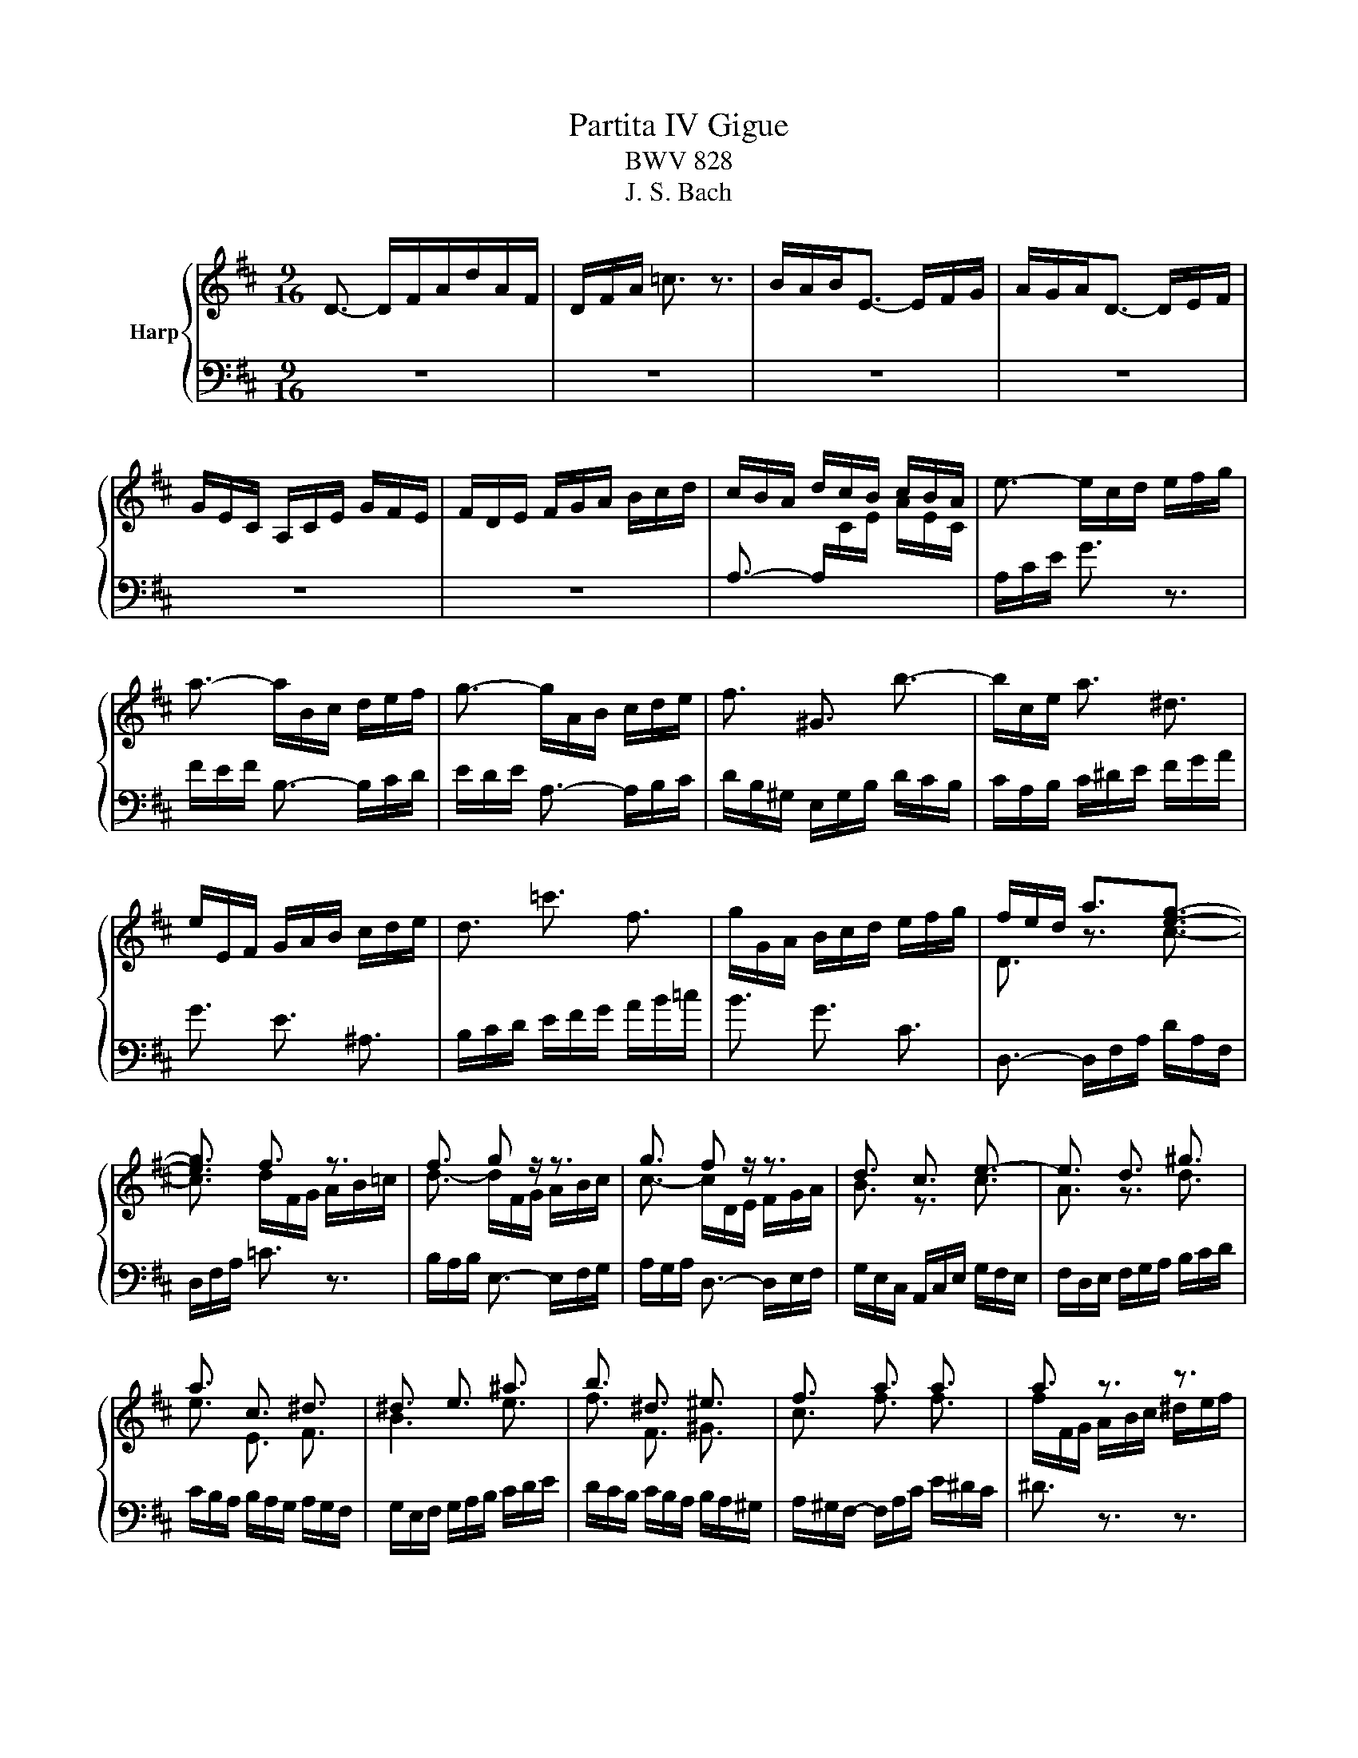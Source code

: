 X:1
T:Partita IV Gigue
T:BWV 828
T:J. S. Bach
%%score { ( 1 3 5 ) | ( 2 4 ) }
L:1/8
M:9/16
K:D
V:1 treble nm="Harp"
V:3 treble 
V:5 treble 
V:2 bass 
V:4 bass 
V:1
 D3/2- D/F/A/d/A/F/ | D/F/A/ =c3/2 z3/2 | B/A/B<E- E/F/G/ | A/G/A<D- D/E/F/ | %4
 G/E/C/ A,/C/E/ G/F/E/ | F/D/E/ F/G/A/ B/c/d/ | c/B/A/ d/c/B/ c/B/A/ | e3/2- e/c/d/ e/f/g/ | %8
 a3/2- a/B/c/ d/e/f/ | g3/2- g/A/B/ c/d/e/ | f3/2 ^G3/2 b3/2- | b/c/e/ a3/2 ^d3/2 | %12
 e/E/F/ G/A/B/ c/d/e/ | d3/2 =c'3/2 f3/2 | g/G/A/ B/c/d/ e/f/g/ | f/e/d/ a3/2[eg]3/2- | %16
 [eg]3/2 f3/2 z3/2 | f3/2 g z/ z3/2 | g3/2 f z/ z3/2 | d3/2 c3/2 e3/2- | e3/2 d3/2 ^g3/2 | %21
 a3/2 c3/2 ^d3/2 | ^d3/2 e3/2 ^a3/2 | b3/2 ^d3/2 ^e3/2 | f3/2 a3/2 a3/2 | a3/2 z3/2 z3/2 | %26
 g/f/e/ g3/2 g3/2 | g3/2 z3/2 z3/2 | f/d/B/ B/^A/B/ c/d/e/ | d/B/G/ G/F/G/ A/B/=c/ | %30
 B/G/e/- e/^d/e/ f/g/a/ | g3- g3/2- | g/ z z3/2 z3/2 | A,/D/F/ A/d/f/ d/A/F/ | %34
 D/[I:staff +1]B,/[I:staff -1]D/ ^G/B/d/ ^g/b/g/ | a/e/c/ A/E/C/[I:staff +1] A,/[I:staff -1]C/E/ | %36
 A/c/e/ g3/2 z3/2 | f/e/f/ B3/2- B/c/d/ | e/d/e/ A3/2- A/B/c/ | d/B/^G/ E/G/B/ d/c/B/ | %40
 c3/2- [Ac]3/2 z3/2 | c3/2- [Ac]3/2 z3/2 | =c3/2- [Ac]3/2 z3/2 | =c3/2- [Ac]3/2 z3/2 | %44
 z/ F/^G/ A/B/=c/- c/B/A/ | ^G/A/B/ E/G/B/- [Be-]3/2 | e/d/c/ B/c/A/ E/A/^G/ | %47
[I:staff +1] A,,/C,/E,/ A,/C/[I:staff -1]E/ A3/2 | D3/2- D/F/A/d/A/F/ | D/F/A/ =c3/2 z3/2 | %50
 B/A/B<E- E/F/G/ | A/G/A<D- D/E/F/ | G/E/C/ A,/C/E/ G/F/E/ | F/D/E/ F/G/A/ B/c/d/ | %54
 c/B/A/ d/c/B/ c/B/A/ | e3/2- e/c/d/ e/f/g/ | a3/2- a/B/c/ d/e/f/ | g3/2- g/A/B/ c/d/e/ | %58
 f3/2 ^G3/2 b3/2- | b/c/e/ a3/2 ^d3/2 | e/E/F/ G/A/B/ c/d/e/ | d3/2 =c'3/2 f3/2 | %62
 g/G/A/ B/c/d/ e/f/g/ | f/e/d/ a3/2[eg]3/2- | [eg]3/2 f3/2 z3/2 | f3/2 g z/ z3/2 | g3/2 f z/ z3/2 | %67
 d3/2 c3/2 e3/2- | e3/2 d3/2 ^g3/2 | a3/2 c3/2 ^d3/2 | ^d3/2 e3/2 ^a3/2 | b3/2 ^d3/2 ^e3/2 | %72
 f3/2 a3/2 a3/2 | a3/2 z3/2 z3/2 | g/f/e/ g3/2 g3/2 | g3/2 z3/2 z3/2 | f/d/B/ B/^A/B/ c/d/e/ | %77
 d/B/G/ G/F/G/ A/B/=c/ | B/G/e/- e/^d/e/ f/g/a/ | g3- g3/2- | g/ z z3/2 z3/2 | %81
 A,/D/F/ A/d/f/ d/A/F/ | D/[I:staff +1]B,/[I:staff -1]D/ ^G/B/d/ ^g/b/g/ | %83
 a/e/c/ A/E/C/[I:staff +1] A,/[I:staff -1]C/E/ | A/c/e/ g3/2 z3/2 | f/e/f/ B3/2- B/c/d/ | %86
 e/d/e/ A3/2- A/B/c/ | d/B/^G/ E/G/B/ d/c/B/ | c3/2- [Ac]3/2 z3/2 | c3/2- [Ac]3/2 z3/2 | %90
 =c3/2- [Ac]3/2 z3/2 | =c3/2- [Ac]3/2 z3/2 | z/ F/^G/ A/B/=c/- c/B/A/ | ^G/A/B/ E/G/B/- [Be-]3/2 | %94
 e/d/c/ B/c/A/ E/A/^G/ |[I:staff +1] A,,/C,/E,/ A,/C/[I:staff -1]E/ A3/2 | z9/2 | z9/2 | z9/2 | %99
 z9/2 | z9/2 | z9/2 | F/G/A/ B,/A/G/ F/G/A/ | =C/A/G/ F/G/A/ D/E/F/ | G/B/d/ c/B/A/ G/F/E/ | %105
 F/A/=c/ B/A/G/ F/E/D/ | E/F/G/ F/E/D/ E/D/C/ | D/A/G/ F/E/D/ =C/B,/A,/ | B,3/2 ^D3/2 A3/2- | %109
 A/B/A/ ^G/F/E/ D/C/B,/ | C3/2 ^E3/2 B3/2- | B3/2 ^A3/2 F3/2 | ^G/e/d/ c/d/e/ ^A/B/c/ | %113
 d/f/a/ ^g/f/e/ d/c/B/ | c/e/g/ f/e/d/ =c/B/A/ | B/=c/d/ c/B/A/ B/A/G/ | A/B/=c/ B/A/G/ A/G/F/ | %117
 G/b/a/ g/f/e/ d/c/B/ | c/d/e/ d/e/f/ e/f/g/ | f/a/g/ f/e/d/ =c/B/^A/ | B/c/d/ c/d/e/ d/e/f/ | %121
 e3/2 c3/2 g3/2 | f3/2 e3 | f3/2 b3- | b3/2 a3/2 g3/2 | f3- f3/2- | f3/2- f/f/e/ d/c/B/ | %127
 e3- e3/2- | e3/2- e/e/d/ c/B/A/ | d3- d3/2- | d>dd/c/ B/A/^G/ | c/B/A/ d3 | %132
 e/f/e/ d/B/=c/- c=c'/ | b/a/b/ e3/2- e/f/g/ | a/g/a/ d3/2- d/e/f/ | g/e/c/ A/c/e/ g/f/e/ | %136
 f3/2- f3/2 z3/2 | f3/2- f3/2 z3/2 | =f3/2- f3/2 z3/2 | =f3/2- f3/2 z3/2 | %140
 z/ B/c/ d/e/=f/- f/e/d/ | c/d/e/ A/c/e-<[ea-] | a/g/f/ e/f/d/ A/d/c/ | %143
 d/A/F/ D/[I:staff +1]A,/F,/ D,3/2 |[I:staff -1] z9/2 | z9/2 | z9/2 | z9/2 | z9/2 | z9/2 | %150
 F/G/A/ B,/A/G/ F/G/A/ | =C/A/G/ F/G/A/ D/E/F/ | G/B/d/ c/B/A/ G/F/E/ | F/A/=c/ B/A/G/ F/E/D/ | %154
 E/F/G/ F/E/D/ E/D/C/ | D/A/G/ F/E/D/ =C/B,/A,/ | B,3/2 ^D3/2 A3/2- | A/B/A/ ^G/F/E/ D/C/B,/ | %158
 C3/2 ^E3/2 B3/2- | B3/2 ^A3/2 F3/2 | ^G/e/d/ c/d/e/ ^A/B/c/ | d/f/a/ ^g/f/e/ d/c/B/ | %162
 c/e/g/ f/e/d/ =c/B/A/ | B/=c/d/ c/B/A/ B/A/G/ | A/B/=c/ B/A/G/ A/G/F/ | G/b/a/ g/f/e/ d/c/B/ | %166
 c/d/e/ d/e/f/ e/f/g/ | f/a/g/ f/e/d/ =c/B/^A/ | B/c/d/ c/d/e/ d/e/f/ | e3/2 c3/2 g3/2 | f3/2 e3 | %171
 f3/2 b3- | b3/2 a3/2 g3/2 | f3- f3/2- | f3/2- f/f/e/ d/c/B/ | e3- e3/2- | e3/2- e/-e/d/ c/B/A/ | %177
 d3- d3/2- | d>dd/c/ B/A/^G/ | c/B/A/ d3 | e/f/e/ d/B/=c/- c=c'/ | b/a/b/ e3/2- e/f/g/ | %182
 a/g/a/ d3/2- d/e/f/ | g/e/c/ A/c/e/ g/f/e/ | f3/2- f3/2 z3/2 | f3/2- f3/2 z3/2 | %186
 =f3/2- f3/2 z3/2 | =f3/2- f3/2 z3/2 | z/ B/c/ d/e/=f/- f/e/d/ | c/d/e/ A/c/e-<[ea-] | %190
 a/g/f/ e/f/d/ A/d/c/ | d/A/F/ D/[I:staff +1]A,/F,/ !fermata!D,3/2 |] %192
V:2
 z9/2 | z9/2 | z9/2 | z9/2 | z9/2 | z9/2 | A,3/2- A,/[I:staff -1]C/E/ A/E/C/ | %7
[I:staff +1] A,/C/E/ G3/2 z3/2 | F/E/F/ B,3/2- B,/C/D/ | E/D/E/ A,3/2- A,/B,/C/ | %10
 D/B,/^G,/ E,/G,/B,/ D/C/B,/ | C/A,/B,/ C/^D/E/ F/G/A/ | G3/2 E3/2 ^A,3/2 | %13
 B,/C/D/ E/F/G/ A/B/=c/ | B3/2 G3/2 C3/2 | D,3/2- D,/F,/A,/ D/A,/F,/ | D,/F,/A,/ =C3/2 z3/2 | %17
 B,/A,/B,/ E,3/2- E,/F,/G,/ | A,/G,/A,/ D,3/2- D,/E,/F,/ | G,/E,/C,/ A,,/C,/E,/ G,/F,/E,/ | %20
 F,/D,/E,/ F,/G,/A,/ B,/C/D/ | C/B,/A,/ B,/A,/G,/ A,/G,/F,/ | G,/E,/F,/ G,/A,/B,/ C/D/E/ | %23
 D/C/B,/ C/B,/A,/ B,/A,/^G,/ | A,/^G,/F,/- F,/A,/C/ E/^D/C/ | ^D3/2 z3/2 z3/2 | %26
 E,3/2- E,/G,/B,/ D/C/B,/ | C3/2 z3/2 z3/2 | D,3/2 D3/2 C3/2 | B,,3/2 B,3/2 A,3/2 | %30
 G,,3/2[G,B,]3/2[F,A,]3/2 | E,3/2[EG]3/2[DF]3/2 | E3/2 z3/2 z3/2 | A,3/2 z3/2 z3/2 | %34
 z/ B, z3/2 z3/2 | z3/2 z3/2 A,3/2 | z3/2 z/ A,,/C,/ E,/A,/C/ | D,3/2 z/ ^G,,/B,,/ D,/F,/B,/ | %38
 C,3/2 z/ F,,/A,,/ C,/E,/A,/ | B,,3/2 z/ E,,/^G,,/ B,,/E,/^G,/ | A,,3/2- A,,/C,/E,/ A,/E,/C,/ | %41
 ^G,,3/2- G,,/C,/E,/ A,/E,/C,/ | F,,3/2- F,,/A,,/B,,/ =C,/B,,/A,,/ | %43
 E,,3/2- E,,/A,,/B,,/ =C,/B,,/A,,/ | ^D,,3/2 ^D,3/2 D,,3/2 | D,,3/2- D,,/E,,/F,,/ ^G,,/A,,/B,,/ | %46
 C,,3/2 D,,3/2 E,,3/2 | A,,3- A,,3/2 | z9/2 | z9/2 | z9/2 | z9/2 | z9/2 | z9/2 | %54
 A,3/2- A,/[I:staff -1]C/E/ A/E/C/ |[I:staff +1] A,/C/E/ G3/2 z3/2 | F/E/F/ B,3/2- B,/C/D/ | %57
 E/D/E/ A,3/2- A,/B,/C/ | D/B,/^G,/ E,/G,/B,/ D/C/B,/ | C/A,/B,/ C/^D/E/ F/G/A/ | %60
 G3/2 E3/2 ^A,3/2 | B,/C/D/ E/F/G/ A/B/=c/ | B3/2 G3/2 C3/2 | D,3/2- D,/F,/A,/ D/A,/F,/ | %64
 D,/F,/A,/ =C3/2 z3/2 | B,/A,/B,/ E,3/2- E,/F,/G,/ | A,/G,/A,/ D,3/2- D,/E,/F,/ | %67
 G,/E,/C,/ A,,/C,/E,/ G,/F,/E,/ | F,/D,/E,/ F,/G,/A,/ B,/C/D/ | C/B,/A,/ B,/A,/G,/ A,/G,/F,/ | %70
 G,/E,/F,/ G,/A,/B,/ C/D/E/ | D/C/B,/ C/B,/A,/ B,/A,/^G,/ | A,/^G,/F,/- F,/A,/C/ E/^D/C/ | %73
 ^D3/2 z3/2 z3/2 | E,3/2- E,/G,/B,/ D/C/B,/ | C3/2 z3/2 z3/2 | D,3/2 D3/2 C3/2 | %77
 B,,3/2 B,3/2 A,3/2 | G,,3/2[G,B,]3/2[F,A,]3/2 | E,3/2[EG]3/2[DF]3/2 | E3/2 z3/2 z3/2 | %81
 A,3/2 z3/2 z3/2 | z/ B, z3/2 z3/2 | z3/2 z3/2 A,3/2 | z3/2 z/ A,,/C,/ E,/A,/C/ | %85
 D,3/2 z/ ^G,,/B,,/ D,/F,/B,/ | C,3/2 z/ F,,/A,,/ C,/E,/A,/ | B,,3/2 z/ E,,/^G,,/ B,,/E,/^G,/ | %88
 A,,3/2- A,,/C,/E,/ A,/E,/C,/ | ^G,,3/2- G,,/C,/E,/ A,/E,/C,/ | F,,3/2- F,,/A,,/B,,/ =C,/B,,/A,,/ | %91
 E,,3/2- E,,/A,,/B,,/ =C,/B,,/A,,/ | ^D,,3/2 ^D,3/2 D,,3/2 | D,,3/2- D,,/E,,/F,,/ ^G,,/A,,/B,,/ | %94
 C,,3/2 D,,3/2 E,,3/2 | A,,3- A,,3/2 | C/D/E/ F,/E/D/ C/D/E/ | G,/E/D/ C/D/E/ A,/B,/C/ | %98
 D/F/A/ ^G/F/E/ D/C/B,/ | C/E/G/ F/E/D/ C/B,/A,/ | B,/C/D/ C/B,/A,/ B,/A,/^G,/ | %101
 A,/E/D/ C/B,/A,/ G,/F,/E,/ | D,3/2- D,/F,/A,/ D/ A,/F,/ | D,/F,/A,/ =C3/2 z3/2 | %104
 B,/A,/B,/ E,3/2- E,/F,/G,/ | A,/G,/A,/ D,3/2- D,/E,/F,/ | G,/E,/C,/ A,,/C,/E,/ G,/F,/E,/ | %107
 F,3/2 A,3/2 D,3/2 | G,/D/=C/ B,/A,/G,/ F,/E,/^D,/ | E,3/2 B,,3/2 ^G,3/2 | %110
 A,/E/D/ C/B,/A,/ ^G,/F,/=F,/ | F,3/2 z3/2 ^A,3/2 | B,3/2 E,3/2 F,3/2 | B,,3/2 E,3/2 z3/2 | %114
 A,,3/2 D,3/2 z3/2 | G,,3/2 E,3/2 D,3/2 | C,3/2 ^D,3/2 B,,3/2 | E,,3/2 z3/2 G,3/2- | %118
 G,3/2F,3/2C,3/2 | D,3/2 A,3/2 D3/2 | G,3 z3/2 | C,/D,/E,/ F,,/E,/D,/ C,/D,/E,/ | %122
 ^G,,/E,/D,/ C,/D,/E,/ ^A,,/B,,/C,/ | D,/F,/A,/ ^G,/F,/E,/ D,/C,/B,,/ | %124
 C,/E,/G,/ F,/E,/D,/ C,/B,,/A,,/ | D,3/2 D3/2 B,3/2 | ^G,/A,/B,/- B,/A,/G,/ F,/E,/D,/ | %127
 C,3/2 C3/2 A,3/2 | F,/^G,/A,/- A,/G,/F,/ E,/D,/C,/ | B,,3/2 B,3/2 ^G,3/2 | %130
 E,/F,/^G,/- G,/F,/E,/ D,/C,/B,,/ | A,,/B,,/C,/ B,,/A,/G,/ F,/G,/A,/ | %132
 C,/A,/G,/ F,/G,/A,/ D,/E,/F,/ | G,/B,/D/ C/B,/A,/ G,/F,/E,/ | F,/A,/=C/ B,/A,/G,/ F,/E,/D,/ | %135
 E,/F,/G,/ F,/E,/D,/ E,/D,/C,/ | D,3/2- D,/F,/A,/ D/A,/F,/ | C,3/2- C,/F,/A,/ D/A,/F,/ | %138
 B,,3/2- B,,/D,/E,/ =F,/E,/D,/ | A,,3/2- A,,/C,/E,/ =F,/E,/C,/ | ^G,,3/2 ^G,3/2 G,,3/2 | %141
 G,,3/2- G,,/A,,/B,,/ C,/D,/E,/ | F,,3/2 G,,3/2 A,,3/2 | D,,3 D,3/2 | C/D/E/ F,/E/D/ C/D/E/ | %145
 G,/E/D/ C/D/E/ A,/B,/C/ |[I:staff -1] D/F/A/ ^G/F/E/ D/C/B,/ | %147
 C/E/G/ F/E/D/[I:staff +1] C/B,/A,/ | B,/C/D/ C/B,/A,/ B,/A,/^G,/ | A,/E/D/ C/B,/A,/ G,/F,/E,/ | %150
 D,3/2- D,/F,/A,/ D/ A,/F,/ | D,/F,/A,/ =C3/2 z3/2 | B,/A,/B,/ E,3/2- E,/F,/G,/ | %153
 A,/G,/A,/ D,3/2- D,/E,/F,/ | G,/E,/C,/ A,,/C,/E,/ G,/F,/E,/ | F,3/2 A,3/2 D,3/2 | %156
 G,/D/=C/ B,/A,/G,/ F,/E,/^D,/ | E,3/2 B,,3/2 ^G,3/2 | A,/E/D/ C/B,/A,/ ^G,/F,/=F,/ | %159
 F,3/2 z3/2 ^A,3/2 | B,3/2 E,3/2 F,3/2 | B,,3/2 E,3/2 z3/2 | A,,3/2 E,3/2 z3/2 | %163
 C,3/2 ^D,3/2 B,,3/2 | C,3/2 ^D,3/2 B,,3/2 | E,,3/2 z3/2 G,3/2- | G,3/2 F,3/2 C,3/2 | %167
 D,3/2 A,3/2 D3/2 | G,3 z3/2 | C,/D,/E,/ F,,/E,/D,/ C,/D,/E,/ | %170
 ^G,,/E,/D,/ C,/D,/E,/ ^A,,/B,,/C,/ | D,/F,/A,/ ^G,/F,/E,/ D,/C,/B,,/ | %172
 C,/E,/G,/ F,/E,/D,/ C,/B,,/A,,/ | D,3/2 D3/2 B,3/2 | ^G,/A,/B,/- B,/A,/G,/ F,/E,/D,/ | %175
 C,3/2 C3/2 A,3/2 | F,/^G,/A,/- A,/G,/F,/ E,/D,/C,/ | B,,3/2 B,3/2 ^G,3/2 | %178
 E,/F,/^G,/- G,/F,/E,/ D,/C,/B,,/ | A,,/B,,/C,/ B,,/A,/G,/ F,/G,/A,/ | %180
 C,/A,/G,/ F,/G,/A,/ D,/E,/F,/ | G,/B,/D/ C/B,/A,/ G,/F,/E,/ | F,/A,/=C/ B,/A,/G,/ F,/E,/D,/ | %183
 E,/F,/G,/ F,/E,/D,/ E,/D,/C,/ | D,3/2- D,/F,/A,/ D/A,/F,/ | C,3/2- C,/F,/A,/ D/A,/F,/ | %186
 B,,3/2- B,,/D,/E,/ =F,/E,/D,/ | A,,3/2- A,,/C,/E,/ =F,/E,/C,/ | ^G,,3/2 ^G,3/2 G,,3/2 | %189
 G,,3/2- G,,/A,,/B,,/ C,/D,/E,/ | F,,3/2 G,,3/2 A,,3/2 | D,,3 !fermata!D,3/2 |] %192
V:3
 x9/2 | x9/2 | x9/2 | x9/2 | x9/2 | x9/2 | x9/2 | x9/2 | x9/2 | x9/2 | x9/2 | x9/2 | x9/2 | x9/2 | %14
 x9/2 | D3/2 z3/2 c3/2- | c3/2 d/F/G/ A/B/=c/ | d3/2- d/F/G/ A/B/c/ | c3/2- c/D/E/ F/G/A/ | %19
 B3/2 z3/2 c3/2 | A3/2 z3/2 d3/2 | e3/2 E3/2 F3/2 | B3 e3/2 | f3/2 F3/2 ^G3/2 | c3/2 f3/2 f3/2 | %25
 f/F/G/ A/B/c/ ^d/e/f/ | z3/2 e3/2e3/2 | e/E/F/ G/A/B/ c/d/e/ | z3/2 F3/2 E3/2 | z3/2 D3/2 =C3/2 | %30
 z3/2 E3/2 ^D3/2 | g/e/c/ c/B/c/ d/c/B/ | A/c/e/ g/e/c/ A/E/C/ | x9/2 | x9/2 | x9/2 | x9/2 | x9/2 | %38
 x9/2 | x9/2 | c/^G/A/ E3/2 z3/2 | c/^G/A/ E3/2 z3/2 | =c/^G/A/ ^D3/2 z3/2 | =c/^G/A/ E3/2 z3/2 | %44
 x9/2 | z3/2 E3/2- E3/2 | x9/2 | x9/2 | x9/2 | x9/2 | x9/2 | x9/2 | x9/2 | x9/2 | x9/2 | x9/2 | %56
 x9/2 | x9/2 | x9/2 | x9/2 | x9/2 | x9/2 | x9/2 | D3/2 z3/2 c3/2- | c3/2 d/F/G/ A/B/=c/ | %65
 d3/2- d/F/G/ A/B/c/ | c3/2- c/D/E/ F/G/A/ | B3/2 z3/2 c3/2 | A3/2 z3/2 d3/2 | e3/2 E3/2 F3/2 | %70
 B3 e3/2 | f3/2 F3/2 ^G3/2 | c3/2 f3/2 f3/2 | f/F/G/ A/B/c/ ^d/e/f/ | z3/2 e3/2e3/2 | %75
 e/E/F/ G/A/B/ c/d/e/ | z3/2 F3/2 E3/2 | z3/2 D3/2 =C3/2 | z3/2 E3/2 ^D3/2 | g/e/c/ c/B/c/ d/c/B/ | %80
 A/c/e/ g/e/c/ A/E/C/ | x9/2 | x9/2 | x9/2 | x9/2 | x9/2 | x9/2 | x9/2 | c/^G/A/ E3/2 z3/2 | %89
 c/^G/A/ E3/2 z3/2 | =c/^G/A/ ^D3/2 z3/2 | =c/^G/A/ E3/2 z3/2 | x9/2 | z3/2 E3/2- E3/2 | x9/2 | %95
 x9/2 | x9/2 | x9/2 | x9/2 | x9/2 | x9/2 | x9/2 | x9/2 | x9/2 | x9/2 | x9/2 | x9/2 | x9/2 | x9/2 | %109
 x9/2 | x9/2 | c/d/e/ F/e/d/ c/d/e/ | D3/2 E3/2 C3/2 | B,3/2- B,/C/D/ E/F/^G/ | %114
 A3/2- A/B,/=C/ D/E/F/ | G3/2[I:staff +1] G,3- | G,3/2 F,3/2 ^D,3/2 | E,3/2 B,3/2 E3/2 | %118
 A,3- A,3/2- | A,3/2[I:staff -1] z3/2 F3/2- | F3/2 E3/2 B3/2- | B3/2 ^A3/2 e3/2 | d3 c3/2 | %123
 B3 ^g3/2 | e3/2 z3/2 e3/2- | e/F/G/ A/B/c/ d/e/f/ | B/c/d/ G3- | G/E/F/ ^G/A/B/ c/d/e/ | %128
 A/B/c/ F3- | F/D/E/ F/^G/A/ B/c/d/ | ^G/A/B/ E3- | E3/2 z/ c/B/ A/B/G/- | G3 F z/ | x9/2 | x9/2 | %135
 x9/2 | f/c/d/- d3/2 z3/2 | f/c/d/- d3/2 z3/2 | =f/c/d/- d3/2 z3/2 | =f/c/d/- d3/2 z3/2 | x9/2 | %141
 z3/2 A3/2- A3/2 | x9/2 | x9/2 | x9/2 | x9/2 | x9/2 | x9/2 | x9/2 | x9/2 | x9/2 | x9/2 | x9/2 | %153
 x9/2 | x9/2 | x9/2 | x9/2 | x9/2 | x9/2 | c/d/e/ F/e/d/ c/d/e/ | D3/2 E3/2 C3/2 | %161
 B,3/2- B,/C/D/ E/F/^G/ | A3/2- A/B,/=C/ D/E/F/ | G3/2[I:staff +1] G,3- | G,3/2 F,3/2 ^D,3/2 | %165
 E,3/2 B,3/2 E3/2 | A,3- A,3/2- | A,3/2[I:staff -1] z3/2 F3/2- | F3/2 E3/2 B3/2- | %169
 B3/2 ^A3/2 e3/2 | d3 c3/2 | B3 ^g3/2 | e3/2 z3/2 e3/2- | e/F/G/ A/B/c/ d/e/f/ | B/c/d/ G3- | %175
 G/E/F/ ^G/A/B/ c/d/e/ | A/B/c/ F3- | F/D/E/ F/^G/A/ B/c/d/ | ^G/A/B/ E3- | E3/2 z/ c/B/ A/B/G/- | %180
 G3 F z/ | x9/2 | x9/2 | x9/2 | f/c/d/- d3/2 z3/2 | f/c/d/- d3/2 z3/2 | =f/c/d/- d3/2 z3/2 | %187
 =f/c/d/- d3/2 z3/2 | x9/2 | z3/2 A3/2- A3/2 | x9/2 | x9/2 |] %192
V:4
 x9/2 | x9/2 | x9/2 | x9/2 | x9/2 | x9/2 | x9/2 | x9/2 | x9/2 | x9/2 | x9/2 | x9/2 | x9/2 | x9/2 | %14
 x9/2 | x9/2 | x9/2 | x9/2 | x9/2 | x9/2 | x9/2 | x9/2 | x9/2 | x9/2 | x9/2 | x9/2 | x9/2 | x9/2 | %28
 x9/2 | x9/2 | x9/2 | x9/2 | C3/2 z3/2 z3/2 | x9/2 | x9/2 | x9/2 | x9/2 | x9/2 | x9/2 | x9/2 | %40
 x9/2 | x9/2 | x9/2 | x9/2 | x9/2 | x9/2 | x9/2 | x9/2 | x9/2 | x9/2 | x9/2 | x9/2 | x9/2 | x9/2 | %54
 x9/2 | x9/2 | x9/2 | x9/2 | x9/2 | x9/2 | x9/2 | x9/2 | x9/2 | x9/2 | x9/2 | x9/2 | x9/2 | x9/2 | %68
 x9/2 | x9/2 | x9/2 | x9/2 | x9/2 | x9/2 | x9/2 | x9/2 | x9/2 | x9/2 | x9/2 | x9/2 | %80
 C3/2 z3/2 z3/2 | x9/2 | x9/2 | x9/2 | x9/2 | x9/2 | x9/2 | x9/2 | x9/2 | x9/2 | x9/2 | x9/2 | %92
 x9/2 | x9/2 | x9/2 | x9/2 | x9/2 | x9/2 | x9/2 | x9/2 | x9/2 | x9/2 | x9/2 | x9/2 | x9/2 | x9/2 | %106
 x9/2 | x9/2 | x9/2 | x9/2 | x9/2 | x9/2 | x9/2 | x9/2 | x9/2 | x9/2 | x9/2 | x9/2 | x9/2 | x9/2 | %120
 x9/2 | x9/2 | x9/2 | x9/2 | x9/2 | x9/2 | x9/2 | x9/2 | x9/2 | x9/2 | x9/2 | x9/2 | x9/2 | x9/2 | %134
 x9/2 | x9/2 | x9/2 | x9/2 | x9/2 | x9/2 | x9/2 | x9/2 | x9/2 | x9/2 | x9/2 | x9/2 | x9/2 | x9/2 | %148
 x9/2 | x9/2 | x9/2 | x9/2 | x9/2 | x9/2 | x9/2 | x9/2 | x9/2 | x9/2 | x9/2 | x9/2 | x9/2 | x9/2 | %162
 x9/2 | x9/2 | x9/2 | x9/2 | x9/2 | x9/2 | x9/2 | x9/2 | x9/2 | x9/2 | x9/2 | x9/2 | x9/2 | x9/2 | %176
 x9/2 | x9/2 | x9/2 | x9/2 | x9/2 | x9/2 | x9/2 | x9/2 | x9/2 | x9/2 | x9/2 | x9/2 | x9/2 | x9/2 | %190
 x9/2 | x9/2 |] %192
V:5
 x9/2 | x9/2 | x9/2 | x9/2 | x9/2 | x9/2 | x9/2 | x9/2 | x9/2 | x9/2 | x9/2 | x9/2 | x9/2 | x9/2 | %14
 x9/2 | x9/2 | x9/2 | x9/2 | x9/2 | x9/2 | x9/2 | x9/2 | x9/2 | x9/2 | x9/2 | x9/2 | x9/2 | x9/2 | %28
 x9/2 | x9/2 | x9/2 | x9/2 | x9/2 | x9/2 | x9/2 | x9/2 | x9/2 | x9/2 | x9/2 | x9/2 | x9/2 | x9/2 | %42
 x9/2 | x9/2 | x9/2 | z3/2 z/ ^G- G3/2 | x9/2 | x9/2 | x9/2 | x9/2 | x9/2 | x9/2 | x9/2 | x9/2 | %54
 x9/2 | x9/2 | x9/2 | x9/2 | x9/2 | x9/2 | x9/2 | x9/2 | x9/2 | x9/2 | x9/2 | x9/2 | x9/2 | x9/2 | %68
 x9/2 | x9/2 | x9/2 | x9/2 | x9/2 | x9/2 | x9/2 | x9/2 | x9/2 | x9/2 | x9/2 | x9/2 | x9/2 | x9/2 | %82
 x9/2 | x9/2 | x9/2 | x9/2 | x9/2 | x9/2 | x9/2 | x9/2 | x9/2 | x9/2 | x9/2 | z3/2 z/ ^G- G3/2 | %94
 x9/2 | x9/2 | x9/2 | x9/2 | x9/2 | x9/2 | x9/2 | x9/2 | x9/2 | x9/2 | x9/2 | x9/2 | x9/2 | x9/2 | %108
 x9/2 | x9/2 | x9/2 | x9/2 | x9/2 | x9/2 | x9/2 | x9/2 | x9/2 | x9/2 | x9/2 | x9/2 | x9/2 | x9/2 | %122
 x9/2 | x9/2 | x9/2 | x9/2 | x9/2 | x9/2 | x9/2 | x9/2 | x9/2 | x9/2 | x9/2 | x9/2 | x9/2 | x9/2 | %136
 z3/2 A3/2 z3/2 | z3/2 A3/2 z3/2 | z3/2 ^G3/2 z3/2 | z3/2 A3/2 z3/2 | x9/2 | z3/2 z/ c- c3/2 | %142
 x9/2 | x9/2 | x9/2 | x9/2 | x9/2 | x9/2 | x9/2 | x9/2 | x9/2 | x9/2 | x9/2 | x9/2 | x9/2 | x9/2 | %156
 x9/2 | x9/2 | x9/2 | x9/2 | x9/2 | x9/2 | x9/2 | x9/2 | x9/2 | x9/2 | x9/2 | x9/2 | x9/2 | x9/2 | %170
 x9/2 | x9/2 | x9/2 | x9/2 | x9/2 | x9/2 | x9/2 | x9/2 | x9/2 | x9/2 | x9/2 | x9/2 | x9/2 | x9/2 | %184
 z3/2 A3/2 z3/2 | z3/2 A3/2 z3/2 | z3/2 ^G3/2 z3/2 | z3/2 A3/2 z3/2 | x9/2 | z3/2 z/ c- c3/2 | %190
 x9/2 | x9/2 |] %192

